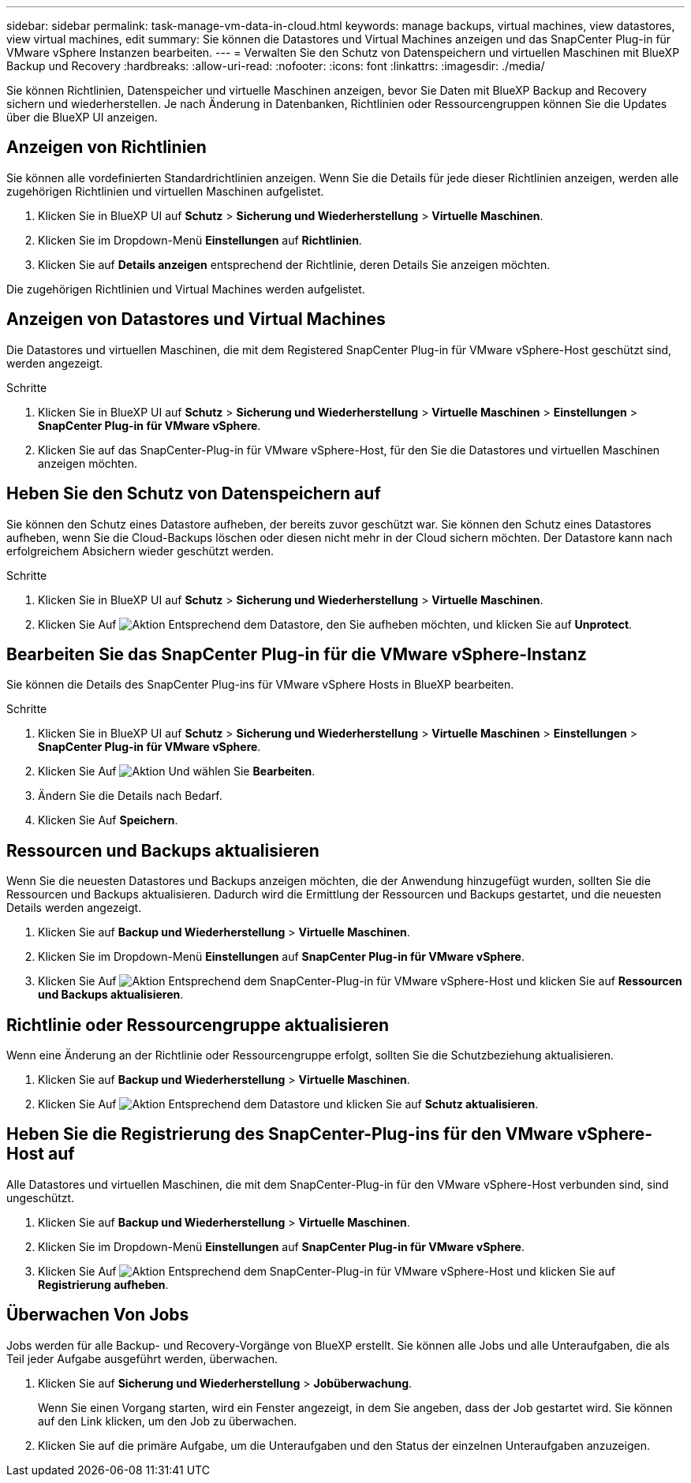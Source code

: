 ---
sidebar: sidebar 
permalink: task-manage-vm-data-in-cloud.html 
keywords: manage backups, virtual machines, view datastores, view virtual machines, edit 
summary: Sie können die Datastores und Virtual Machines anzeigen und das SnapCenter Plug-in für VMware vSphere Instanzen bearbeiten. 
---
= Verwalten Sie den Schutz von Datenspeichern und virtuellen Maschinen mit BlueXP Backup und Recovery
:hardbreaks:
:allow-uri-read: 
:nofooter: 
:icons: font
:linkattrs: 
:imagesdir: ./media/


[role="lead"]
Sie können Richtlinien, Datenspeicher und virtuelle Maschinen anzeigen, bevor Sie Daten mit BlueXP Backup and Recovery sichern und wiederherstellen. Je nach Änderung in Datenbanken, Richtlinien oder Ressourcengruppen können Sie die Updates über die BlueXP UI anzeigen.



== Anzeigen von Richtlinien

Sie können alle vordefinierten Standardrichtlinien anzeigen. Wenn Sie die Details für jede dieser Richtlinien anzeigen, werden alle zugehörigen Richtlinien und virtuellen Maschinen aufgelistet.

. Klicken Sie in BlueXP UI auf *Schutz* > *Sicherung und Wiederherstellung* > *Virtuelle Maschinen*.
. Klicken Sie im Dropdown-Menü *Einstellungen* auf *Richtlinien*.
. Klicken Sie auf *Details anzeigen* entsprechend der Richtlinie, deren Details Sie anzeigen möchten.


Die zugehörigen Richtlinien und Virtual Machines werden aufgelistet.



== Anzeigen von Datastores und Virtual Machines

Die Datastores und virtuellen Maschinen, die mit dem Registered SnapCenter Plug-in für VMware vSphere-Host geschützt sind, werden angezeigt.

.Schritte
. Klicken Sie in BlueXP UI auf *Schutz* > *Sicherung und Wiederherstellung* > *Virtuelle Maschinen* > *Einstellungen* > *SnapCenter Plug-in für VMware vSphere*.
. Klicken Sie auf das SnapCenter-Plug-in für VMware vSphere-Host, für den Sie die Datastores und virtuellen Maschinen anzeigen möchten.




== Heben Sie den Schutz von Datenspeichern auf

Sie können den Schutz eines Datastore aufheben, der bereits zuvor geschützt war. Sie können den Schutz eines Datastores aufheben, wenn Sie die Cloud-Backups löschen oder diesen nicht mehr in der Cloud sichern möchten. Der Datastore kann nach erfolgreichem Absichern wieder geschützt werden.

.Schritte
. Klicken Sie in BlueXP UI auf *Schutz* > *Sicherung und Wiederherstellung* > *Virtuelle Maschinen*.
. Klicken Sie Auf image:icon-action.png["Aktion"] Entsprechend dem Datastore, den Sie aufheben möchten, und klicken Sie auf *Unprotect*.




== Bearbeiten Sie das SnapCenter Plug-in für die VMware vSphere-Instanz

Sie können die Details des SnapCenter Plug-ins für VMware vSphere Hosts in BlueXP bearbeiten.

.Schritte
. Klicken Sie in BlueXP UI auf *Schutz* > *Sicherung und Wiederherstellung* > *Virtuelle Maschinen* > *Einstellungen* > *SnapCenter Plug-in für VMware vSphere*.
. Klicken Sie Auf image:icon-action.png["Aktion"] Und wählen Sie *Bearbeiten*.
. Ändern Sie die Details nach Bedarf.
. Klicken Sie Auf *Speichern*.




== Ressourcen und Backups aktualisieren

Wenn Sie die neuesten Datastores und Backups anzeigen möchten, die der Anwendung hinzugefügt wurden, sollten Sie die Ressourcen und Backups aktualisieren. Dadurch wird die Ermittlung der Ressourcen und Backups gestartet, und die neuesten Details werden angezeigt.

. Klicken Sie auf *Backup und Wiederherstellung* > *Virtuelle Maschinen*.
. Klicken Sie im Dropdown-Menü *Einstellungen* auf *SnapCenter Plug-in für VMware vSphere*.
. Klicken Sie Auf image:icon-action.png["Aktion"] Entsprechend dem SnapCenter-Plug-in für VMware vSphere-Host und klicken Sie auf *Ressourcen und Backups aktualisieren*.




== Richtlinie oder Ressourcengruppe aktualisieren

Wenn eine Änderung an der Richtlinie oder Ressourcengruppe erfolgt, sollten Sie die Schutzbeziehung aktualisieren.

. Klicken Sie auf *Backup und Wiederherstellung* > *Virtuelle Maschinen*.
. Klicken Sie Auf image:icon-action.png["Aktion"] Entsprechend dem Datastore und klicken Sie auf *Schutz aktualisieren*.




== Heben Sie die Registrierung des SnapCenter-Plug-ins für den VMware vSphere-Host auf

Alle Datastores und virtuellen Maschinen, die mit dem SnapCenter-Plug-in für den VMware vSphere-Host verbunden sind, sind ungeschützt.

. Klicken Sie auf *Backup und Wiederherstellung* > *Virtuelle Maschinen*.
. Klicken Sie im Dropdown-Menü *Einstellungen* auf *SnapCenter Plug-in für VMware vSphere*.
. Klicken Sie Auf image:icon-action.png["Aktion"] Entsprechend dem SnapCenter-Plug-in für VMware vSphere-Host und klicken Sie auf *Registrierung aufheben*.




== Überwachen Von Jobs

Jobs werden für alle Backup- und Recovery-Vorgänge von BlueXP erstellt. Sie können alle Jobs und alle Unteraufgaben, die als Teil jeder Aufgabe ausgeführt werden, überwachen.

. Klicken Sie auf *Sicherung und Wiederherstellung* > *Jobüberwachung*.
+
Wenn Sie einen Vorgang starten, wird ein Fenster angezeigt, in dem Sie angeben, dass der Job gestartet wird. Sie können auf den Link klicken, um den Job zu überwachen.

. Klicken Sie auf die primäre Aufgabe, um die Unteraufgaben und den Status der einzelnen Unteraufgaben anzuzeigen.

